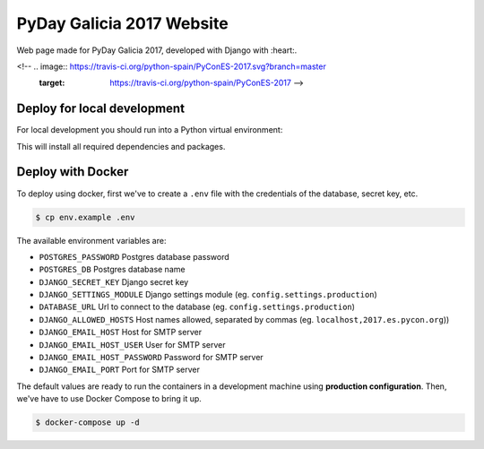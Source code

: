 ================
PyDay Galicia 2017 Website
================

Web page made for PyDay Galicia 2017, developed with Django with :heart:.

<!-- .. image:: https://travis-ci.org/python-spain/PyConES-2017.svg?branch=master
    :target: https://travis-ci.org/python-spain/PyConES-2017 -->

Deploy for local development
----------------------------

For local development you should run into a Python virtual environment:

.. code-block:: bash
 $ bash ./gunicorn-local.sh

This will install all required dependencies and packages.


Deploy with Docker
------------------

To deploy using docker, first we've to create a ``.env`` file with the
credentials of the database, secret key, etc.

.. code-block:: bash

    $ cp env.example .env

The available environment variables are:

- ``POSTGRES_PASSWORD`` Postgres database password
- ``POSTGRES_DB`` Postgres database name
- ``DJANGO_SECRET_KEY`` Django secret key
- ``DJANGO_SETTINGS_MODULE`` Django settings module (eg. ``config.settings.production``)
- ``DATABASE_URL`` Url to connect to the database (eg. ``config.settings.production``)
- ``DJANGO_ALLOWED_HOSTS`` Host names allowed, separated by commas (eg. ``localhost,2017.es.pycon.org``))
- ``DJANGO_EMAIL_HOST`` Host for SMTP server
- ``DJANGO_EMAIL_HOST_USER`` User for SMTP server
- ``DJANGO_EMAIL_HOST_PASSWORD`` Password for SMTP server
- ``DJANGO_EMAIL_PORT`` Port for SMTP server

The default values are ready to run the containers in a development machine using **production
configuration**. Then, we've have to use Docker Compose to bring it up.

.. code-block:: bash

    $ docker-compose up -d

